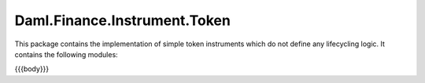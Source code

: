 .. Copyright (c) 2023 Digital Asset (Switzerland) GmbH and/or its affiliates. All rights reserved.
.. SPDX-License-Identifier: Apache-2.0

.. _reference-daml-finance-instrument-token:

Daml.Finance.Instrument.Token
=============================

.. TODO enhance description, give example that these can be used to model ccys

This package contains the implementation of simple token instruments which do not define
any lifecycling logic. It contains the following modules:

{{{body}}}

